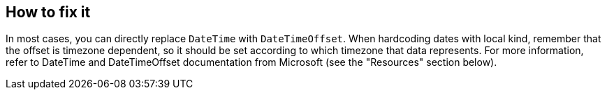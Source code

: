 == How to fix it
In most cases, you can directly replace `DateTime` with `DateTimeOffset`.
When hardcoding dates with local kind, remember that the offset is timezone dependent, so it should be set according to which timezone that data represents.
For more information, refer to DateTime and DateTimeOffset documentation from Microsoft (see the "Resources" section below).